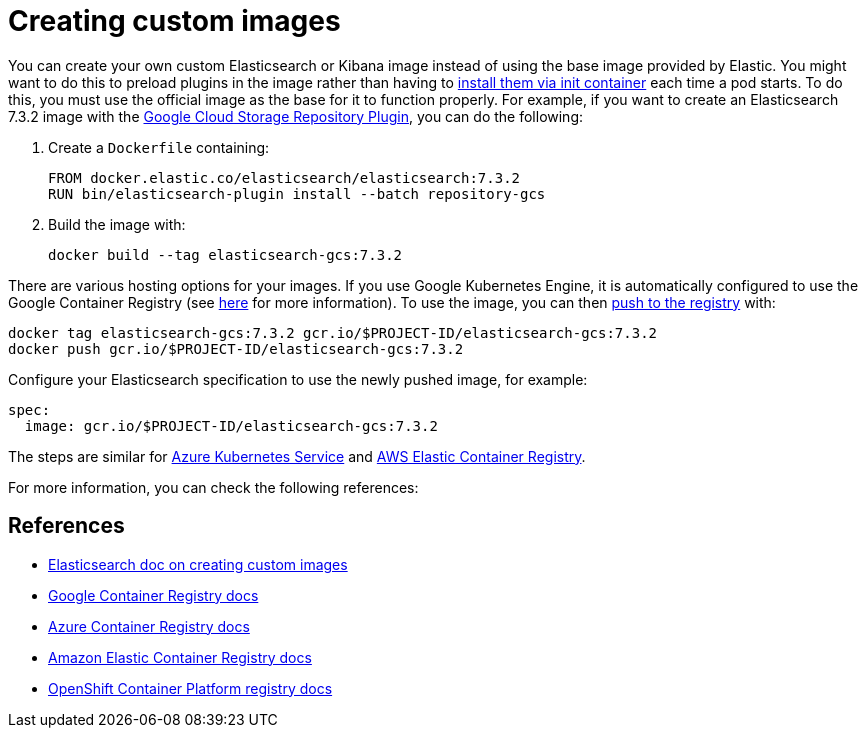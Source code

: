 :page_id: custom-images
ifdef::env-github[]
****
link:https://www.elastic.co/guide/en/cloud-on-k8s/master/k8s-{page_id}.html[View this document on the Elastic website]
****
endif::[]
[id="{p}-{page_id}"]
= Creating custom images

You can create your own custom Elasticsearch or Kibana image instead of using the base image provided by Elastic. You might want to do this to preload plugins in the image rather than having to <<{p}-init-containers-plugin-downloads,install them via init container>> each time a pod starts. To do this, you must use the official image as the base for it to function properly. For example, if you want to create an Elasticsearch 7.3.2 image with the https://www.elastic.co/guide/en/elasticsearch/plugins/master/repository-gcs.html[Google Cloud Storage Repository Plugin], you can do the following:

. Create a `Dockerfile` containing:
+
----
FROM docker.elastic.co/elasticsearch/elasticsearch:7.3.2
RUN bin/elasticsearch-plugin install --batch repository-gcs
----

. Build the image with:
+
----
docker build --tag elasticsearch-gcs:7.3.2
----

There are various hosting options for your images. If you use Google Kubernetes Engine, it is automatically configured to use the Google Container Registry (see https://cloud.google.com/container-registry/docs/using-with-google-cloud-platform#google-kubernetes-engine[here] for more information). To use the image, you can then https://cloud.google.com/container-registry/docs/pushing-and-pulling#pushing_an_image_to_a_registry[push to the registry] with:

----
docker tag elasticsearch-gcs:7.3.2 gcr.io/$PROJECT-ID/elasticsearch-gcs:7.3.2
docker push gcr.io/$PROJECT-ID/elasticsearch-gcs:7.3.2
----


Configure your Elasticsearch specification to use the newly pushed image, for example:

[source,yaml]
----
spec:
  image: gcr.io/$PROJECT-ID/elasticsearch-gcs:7.3.2
----

The steps are similar for https://docs.microsoft.com/en-us/azure/aks/tutorial-kubernetes-prepare-acr[Azure Kubernetes Service] and https://docs.aws.amazon.com/AmazonECR/latest/userguide/docker-basics.html#use-ecr[AWS Elastic Container Registry].

For more information, you can check the following references:
[float]
[id="{p}-references"]
== References

- https://www.elastic.co/guide/en/elasticsearch/reference/current/docker.html#_c_customized_image[Elasticsearch doc on creating custom images]
- https://cloud.google.com/container-registry/docs/how-to[Google Container Registry docs]
- https://docs.microsoft.com/en-us/azure/container-registry/[Azure Container Registry docs]
- https://docs.aws.amazon.com/AmazonECR/latest/userguide/what-is-ecr.html[Amazon Elastic Container Registry docs]
- https://docs.openshift.com/container-platform/4.1/registry/architecture-component-imageregistry.html[OpenShift Container Platform registry docs]
